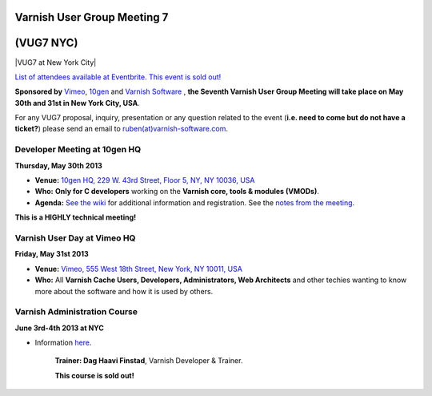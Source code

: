 .. _20130530_vug7_newyork:

**Varnish User Group Meeting 7**
--------------------------------
(VUG7 NYC)
-----------

|VUG7 at New York City|

`List of attendees available at Eventbrite. This event is sold out! <http://vug7.eventbrite.co.uk>`_

**Sponsored by** `Vimeo <http://www.vimeo.com>`_, `10gen <http://www.10gen.com>`_ and `Varnish Software <https://www.varnish-software.com/>`_ ,
**the Seventh Varnish User Group Meeting will take place on May 30th and 31st in New York City, USA**.

For any VUG7 proposal, inquiry, presentation or any question related to the event (**i.e. need to come but do not have a ticket?**) please send an email to `ruben(at)varnish-software.com <mailto:ruben@varnish-software.com>`_.

-----------------------------
Developer Meeting at 10gen HQ
-----------------------------
**Thursday, May 30th 2013**

-  **Venue:** `10gen HQ, 229 W. 43rd Street, Floor 5, NY, NY 10036, USA <http://goo.gl/maps/i1ziE>`_
-  **Who:** **Only for C developers** working on the **Varnish core, tools & modules (VMODs)**.
-  **Agenda:** `See the wiki <https://www.varnish-cache.org/trac/wiki/VDD13Q2>`_ for additional information and registration. See the `notes from the meeting <https://www.varnish-cache.org/trac/wiki/VDD13Q2_notes>`_.

**This is a HIGHLY technical meeting!**

----------------------------
Varnish User Day at Vimeo HQ
----------------------------
**Friday, May 31st 2013**

-  **Venue:** `Vimeo, 555 West 18th Street, New York, NY 10011, USA <http://goo.gl/maps/wuNQN>`_
-  **Who:** All \ **Varnish Cache Users, Developers, Administrators, Web Architects** and other techies wanting to know more about the software and how it is used by others.

.. csv-table:: **Agenda for the Day**
   :name: vug7_agenda1
   :delim: ,
   :header-rows: 1
   :widths: 20, 40, 30
   :file: tables/vug7_table1.csv

-----------------------------
Varnish Administration Course
-----------------------------

**June 3rd-4th 2013 at NYC**

-  Information `here <https://www.varnish-software.com/training/varnish-administration-course>`_.

	**Trainer: Dag Haavi Finstad**, Varnish Developer & Trainer.

	**This course is sold out!**

.. csv-table:: **Resources**
	   :name: vug7_resources
	   :delim: ,
	   :header-rows: 1
	   :widths: 20, 50, 30
	   :file: tables/vug7_table2.csv

.. vug7_table1 table
.. vug7_table2 table
